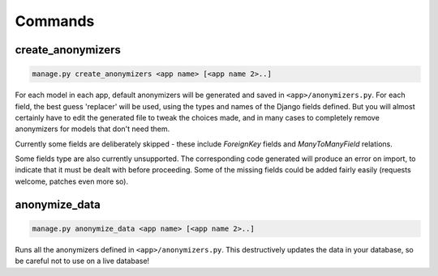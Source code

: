 ========
Commands
========

.. _create-anonymizers-command:

create_anonymizers
------------------

.. code-block:: bash

  manage.py create_anonymizers <app name> [<app name 2>..]

For each model in each app, default anonymizers will be generated and saved in
``<app>/anonymizers.py``. For each field, the best guess 'replacer' will be
used, using the types and names of the Django fields defined. But you will
almost certainly have to edit the generated file to tweak the choices made, and
in many cases to completely remove anonymizers for models that don't need them.

Currently some fields are deliberately skipped - these include `ForeignKey`
fields and `ManyToManyField` relations.

Some fields type are also currently unsupported. The corresponding code
generated will produce an error on import, to indicate that it must be dealt
with before proceeding. Some of the missing fields could be added fairly easily
(requests welcome, patches even more so).

.. _anonymize-data-command:

anonymize_data
--------------

.. code-block:: bash

   manage.py anonymize_data <app name> [<app name 2>..]

Runs all the anonymizers defined in ``<app>/anonymizers.py``. This destructively
updates the data in your database, so be careful not to use on a live database!
